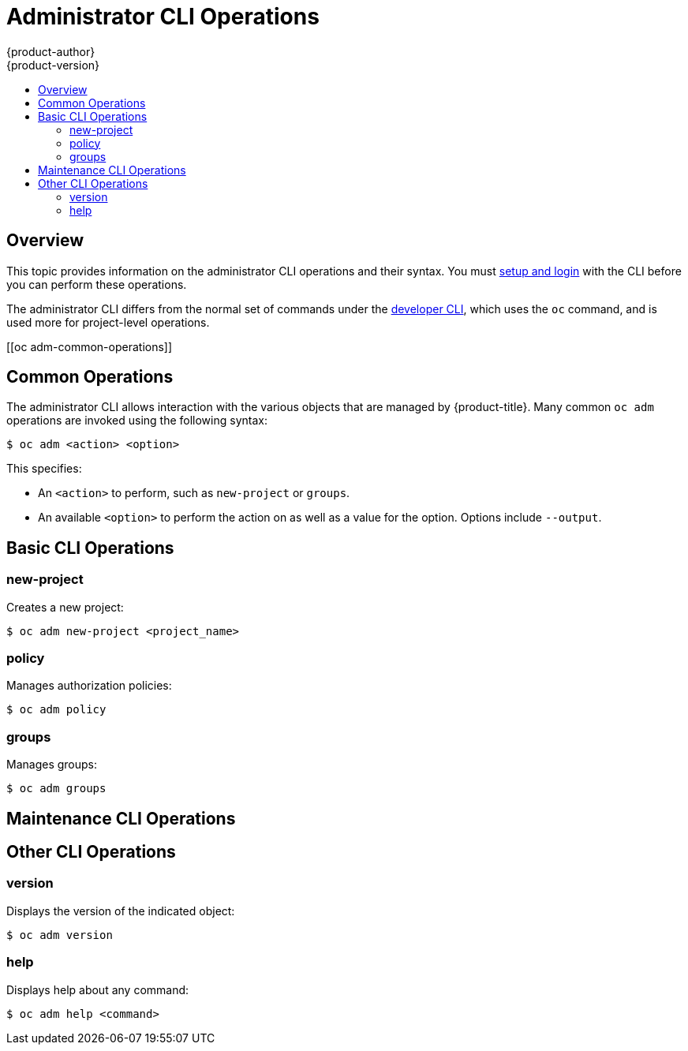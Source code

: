 [[cli-reference-admin-cli-operations]]
= Administrator CLI Operations
{product-author}
{product-version}
:data-uri:
:icons:
:experimental:
:toc: macro
:toc-title:

toc::[]

== Overview

This topic provides information on the administrator CLI operations and their
syntax. You must xref:get_started_cli.adoc#cli-reference-get-started-cli[setup and login] with the CLI before
you can perform these operations.

ifdef::openshift-origin,openshift-enterprise[]
The `openshift` command is used for starting services that make up the
{product-title}  cluster. For example, `openshift start [master|node]`. However,
it is also an all-in-one command that can perform all the same actions as the
`oc` and `oc adm` commands via `openshift cli` and `openshift admin` respectively.
endif::[]

ifdef::openshift-dedicated[]
The `oc adm` command (formerly the `oc adm` command) is used for administrator CLI
operations.
endif::[]
The administrator CLI differs from the normal set of commands under the
xref:basic_cli_operations.adoc#cli-reference-basic-cli-operations[developer CLI], which uses the `oc` command, and
is used more for project-level operations.

ifdef::openshift-dedicated[]
[NOTE]
====
Your login may or may not have access to the following administrative commands,
depending on your account type.
====
endif::[]

[[oc adm-common-operations]]

== Common Operations
The administrator CLI allows interaction with the various objects that are
managed by {product-title}. Many common `oc adm` operations are invoked using the
following syntax:

----
$ oc adm <action> <option>
----

This specifies:

- An `<action>` to perform, such as `new-project` or `groups`.
- An available `<option>` to perform the action on as well as a value for the
option. Options include `--output`.

[[basic-admin-cli-operations]]

== Basic CLI Operations

=== new-project
Creates a new project:

----
$ oc adm new-project <project_name>
----

=== policy
Manages authorization policies:
----
$ oc adm policy
----

=== groups
Manages groups:
----
$ oc adm groups
----

ifdef::openshift-enterprise,openshift-origin[]
[[install-cli-operations]]

== Install CLI Operations

=== router
Installs a router:
----
$ ocadm router <router_name>
----

=== ipfailover
Installs an IP failover group for a set of nodes:
----
$ oc adm ipfailover <ipfailover_config>
----

=== registry
Installs an integrated container registry:
----
$ oc adm registry
----
endif::[]

[[maintenance-cli-operations]]

== Maintenance CLI Operations

ifdef::openshift-enterprise,openshift-origin,openshift-dedicated[]
=== build-chain
Outputs the inputs and dependencies of any builds:
----
$ oc adm build-chain <image_stream>[:<tag>]
----
endif::[]

ifdef::openshift-enterprise,openshift-origin[]
=== manage-node
Manages nodes. For example, list or evacuate pods, or mark them ready:
----
$ oc adm manage-node
----

=== prune
Removes older versions of resources from the server:
----
$ oc adm prune
----
endif::[]

ifdef::openshift-enterprise,openshift-origin,atomic-registry[]
[[settings-cli-operations]]

== Settings CLI Operations

=== config
Changes kubelet configuration files:
----
$ oc adm config <subcommand>
----

=== create-kubeconfig
Creates a basic *_.kubeconfig_* file from client certificates:
----
$ oc adm create-kubeconfig
----

=== create-api-client-config
Creates a configuration file for connecting to the server as a user:
----
$ oc adm create-api-client-config
----

[[advanced-cli-operations]]

==  Advanced CLI Operations

=== create-bootstrap-project-template
Creates a bootstrap project template:
----
$ oc adm create-bootstrap-project-template
----

=== create-bootstrap-policy-file
Creates the default bootstrap policy:
----
$ oc adm create-bootstrap-policy-file
----

=== create-login-template
Creates a login template:
----
$ oc adm create-login-template
----

=== overwrite-policy
Resets the policy to the default values:
----
$ oc adm overwrite-policy
----

=== create-node-config
Creates a configuration bundle for a node:
----
$ oc adm create-node-config
----

=== ca
Manages certificates and keys:
----
$ oc adm ca
----
endif::[]

[[other-cli-operations]]

== Other CLI Operations

=== version
Displays the version of the indicated object:
----
$ oc adm version
----

=== help
Displays help about any command:
----
$ oc adm help <command>
----
